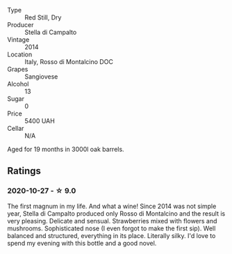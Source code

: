 #+attr_html: :class wine-main-image
[[file:/images/3f/4758f2-4bf9-4d99-96c3-dd2f85517d8c/2020-10-28-09-14-24-65F97BB7-C578-4F0B-A691-E3B5CE63E570-1-105-c.webp]]

- Type :: Red Still, Dry
- Producer :: Stella di Campalto
- Vintage :: 2014
- Location :: Italy, Rosso di Montalcino DOC
- Grapes :: Sangiovese
- Alcohol :: 13
- Sugar :: 0
- Price :: 5400 UAH
- Cellar :: N/A

Aged for 19 months in 3000l oak barrels.

** Ratings

*** 2020-10-27 - ☆ 9.0

The first magnum in my life. And what a wine! Since 2014 was not simple year, Stella di Campalto produced only Rosso di Montalcino and the result is very pleasing. Delicate and sensual. Strawberries mixed with flowers and mushrooms. Sophisticated nose (I even forgot to make the first sip). Well balanced and structured, everything in its place. Literally silky. I'd love to spend my evening with this bottle and a good novel.

